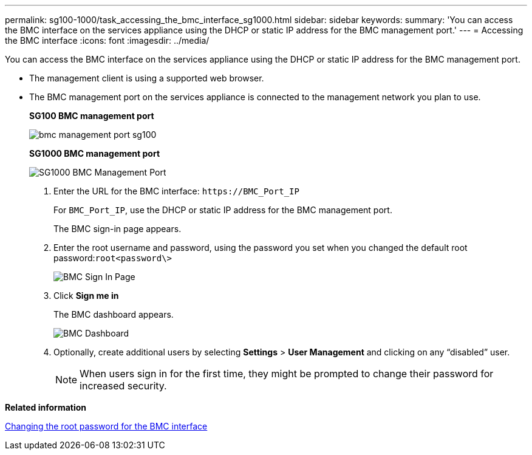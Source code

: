 ---
permalink: sg100-1000/task_accessing_the_bmc_interface_sg1000.html
sidebar: sidebar
keywords: 
summary: 'You can access the BMC interface on the services appliance using the DHCP or static IP address for the BMC management port.'
---
= Accessing the BMC interface
:icons: font
:imagesdir: ../media/

[.lead]
You can access the BMC interface on the services appliance using the DHCP or static IP address for the BMC management port.

* The management client is using a supported web browser.
* The BMC management port on the services appliance is connected to the management network you plan to use.
+
*SG100 BMC management port*
+
image::../media/bmc_management_port_sg100.png[]
+
*SG1000 BMC management port*
+
image::../media/bmc_management_port_sg1000.png[SG1000 BMC Management Port]

. Enter the URL for the BMC interface: `+https://BMC_Port_IP+`
+
For `BMC_Port_IP`, use the DHCP or static IP address for the BMC management port.
+
The BMC sign-in page appears.

. Enter the root username and password, using the password you set when you changed the default root password:``root```<password\>`
+
image::../media/bmc_signin_page.gif[BMC Sign In Page]

. Click *Sign me in*
+
The BMC dashboard appears.
+
image::../media/bmc_dashboard.gif[BMC Dashboard]

. Optionally, create additional users by selecting *Settings* > *User Management* and clicking on any "`disabled`" user.
+
NOTE: When users sign in for the first time, they might be prompted to change their password for increased security.

*Related information*

xref:task_changing_the_root_password_for_the_bmc_interface_sg1000.adoc[Changing the root password for the BMC interface]
